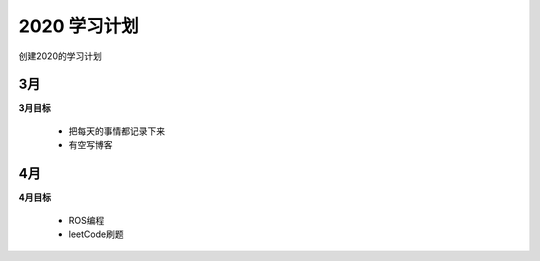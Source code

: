 2020 学习计划
===============
创建2020的学习计划

3月
----------------
**3月目标**


 * 把每天的事情都记录下来
 * 有空写博客


4月
-------------
**4月目标**

 * ROS编程
 * leetCode刷题





